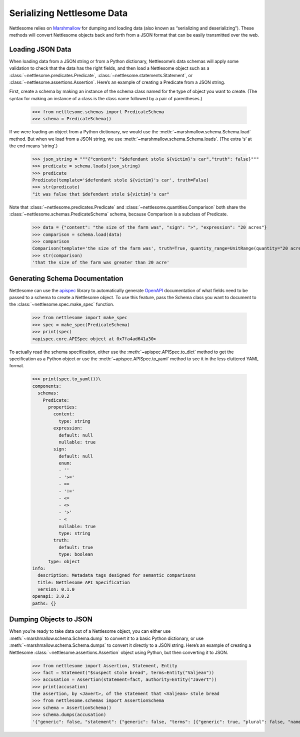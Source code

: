 .. _Serializing Nettlesome Data:

Serializing Nettlesome Data
===========================

Nettlesome relies on
`Marshmallow <https://marshmallow.readthedocs.io/en/stable/>`__ for
dumping and loading data (also known as “serializing and
deserializing”). These methods will convert Nettlesome objects back and
forth from a JSON format that can be easily transmitted over the web.

Loading JSON Data
-----------------

When loading data from a JSON string or from a Python dictionary,
Nettlesome’s data schemas will apply some validation to check that the
data has the right fields, and then load a Nettlesome object such as a
:class:`~nettlesome.predicates.Predicate`,
:class:`~nettlesome.statements.Statement`,
or :class:`~nettlesome.assertions.Assertion`. Here’s an example of
creating a Predicate from a JSON string.

First, create a schema by making an instance of the schema class named
for the type of object you want to create. (The syntax for making an
instance of a class is the class name followed by a pair of
parentheses.)

    >>> from nettlesome.schemas import PredicateSchema
    >>> schema = PredicateSchema()

If we were loading an object from a Python dictionary, we would use the
:meth:`~marshmallow.schema.Schema.load` method. But when we load from a JSON string, we use
:meth:`~marshmallow.schema.Schema.loads`\. (The extra ‘s’ at the end means ‘string’.)

    >>> json_string = """{"content": "$defendant stole ${victim}'s car","truth": false}"""
    >>> predicate = schema.loads(json_string)
    >>> predicate
    Predicate(template='$defendant stole ${victim}'s car', truth=False)
    >>> str(predicate)
    "it was false that $defendant stole ${victim}'s car"

Note that :class:`~nettlesome.predicates.Predicate`
and :class:`~nettlesome.quantities.Comparison` both share
the :class:`~nettlesome.schemas.PredicateSchema` schema, because
Comparison is a subclass of Predicate.

    >>> data = {"content": "the size of the farm was", "sign": ">", "expression": "20 acres"}
    >>> comparison = schema.load(data)
    >>> comparison
    Comparison(template='the size of the farm was', truth=True, quantity_range=UnitRange(quantity="20 acre", sign=">", include_negatives=False))
    >>> str(comparison)
    'that the size of the farm was greater than 20 acre'


Generating Schema Documentation
-------------------------------

Nettlesome can use the
`apispec <https://github.com/marshmallow-code/apispec>`__ library to
automatically generate
`OpenAPI <https://github.com/OAI/OpenAPI-Specification>`__ documentation
of what fields need to be passed to a schema to create a Nettlesome
object. To use this feature, pass the Schema class you want to document
to the :class:`~nettlesome.spec.make_spec` function.

    >>> from nettlesome import make_spec
    >>> spec = make_spec(PredicateSchema)
    >>> print(spec)
    <apispec.core.APISpec object at 0x7fa4ad641a30>

To actually read the schema specification, either use the :meth:`~apispec.APISpec.to_dict`
method to get the specification as a Python object or use the
:meth:`~apispec.APISpec.to_yaml` method to see it in the less cluttered YAML format.

    >>> print(spec.to_yaml())\
    components:
      schemas:
        Predicate:
          properties:
            content:
              type: string
            expression:
              default: null
              nullable: true
            sign:
              default: null
              enum:
              - ''
              - '>='
              - ==
              - '!='
              - <=
              - <>
              - '>'
              - <
              nullable: true
              type: string
            truth:
              default: true
              type: boolean
          type: object
    info:
      description: Metadata tags designed for semantic comparisons
      title: Nettlesome API Specification
      version: 0.1.0
    openapi: 3.0.2
    paths: {}


Dumping Objects to JSON
-----------------------

When you’re ready to take data out of a Nettlesome object, you can
either use :meth:`~marshmallow.schema.Schema.dump` to convert it to a basic Python dictionary, or use
:meth:`~marshmallow.schema.Schema.dumps` to convert it directly to a JSON string. Here’s an example of
creating a Nettlesome :class:`~nettlesome.assertions.Assertion` object using Python, but then converting
it to JSON.

    >>> from nettlesome import Assertion, Statement, Entity
    >>> fact = Statement("$suspect stole bread", terms=Entity("Valjean"))
    >>> accusation = Assertion(statement=fact, authority=Entity("Javert"))
    >>> print(accusation)
    the assertion, by <Javert>, of the statement that <Valjean> stole bread
    >>> from nettlesome.schemas import AssertionSchema
    >>> schema = AssertionSchema()
    >>> schema.dumps(accusation)
    '{"generic": false, "statement": {"generic": false, "terms": [{"generic": true, "plural": false, "name": "Valjean", "type": "Entity"}], "absent": false, "predicate": {"content": "$suspect stole bread", "truth": true, "expression": null}}, "absent": false, "authority": {"generic": true, "plural": false, "name": "Javert"}}'
